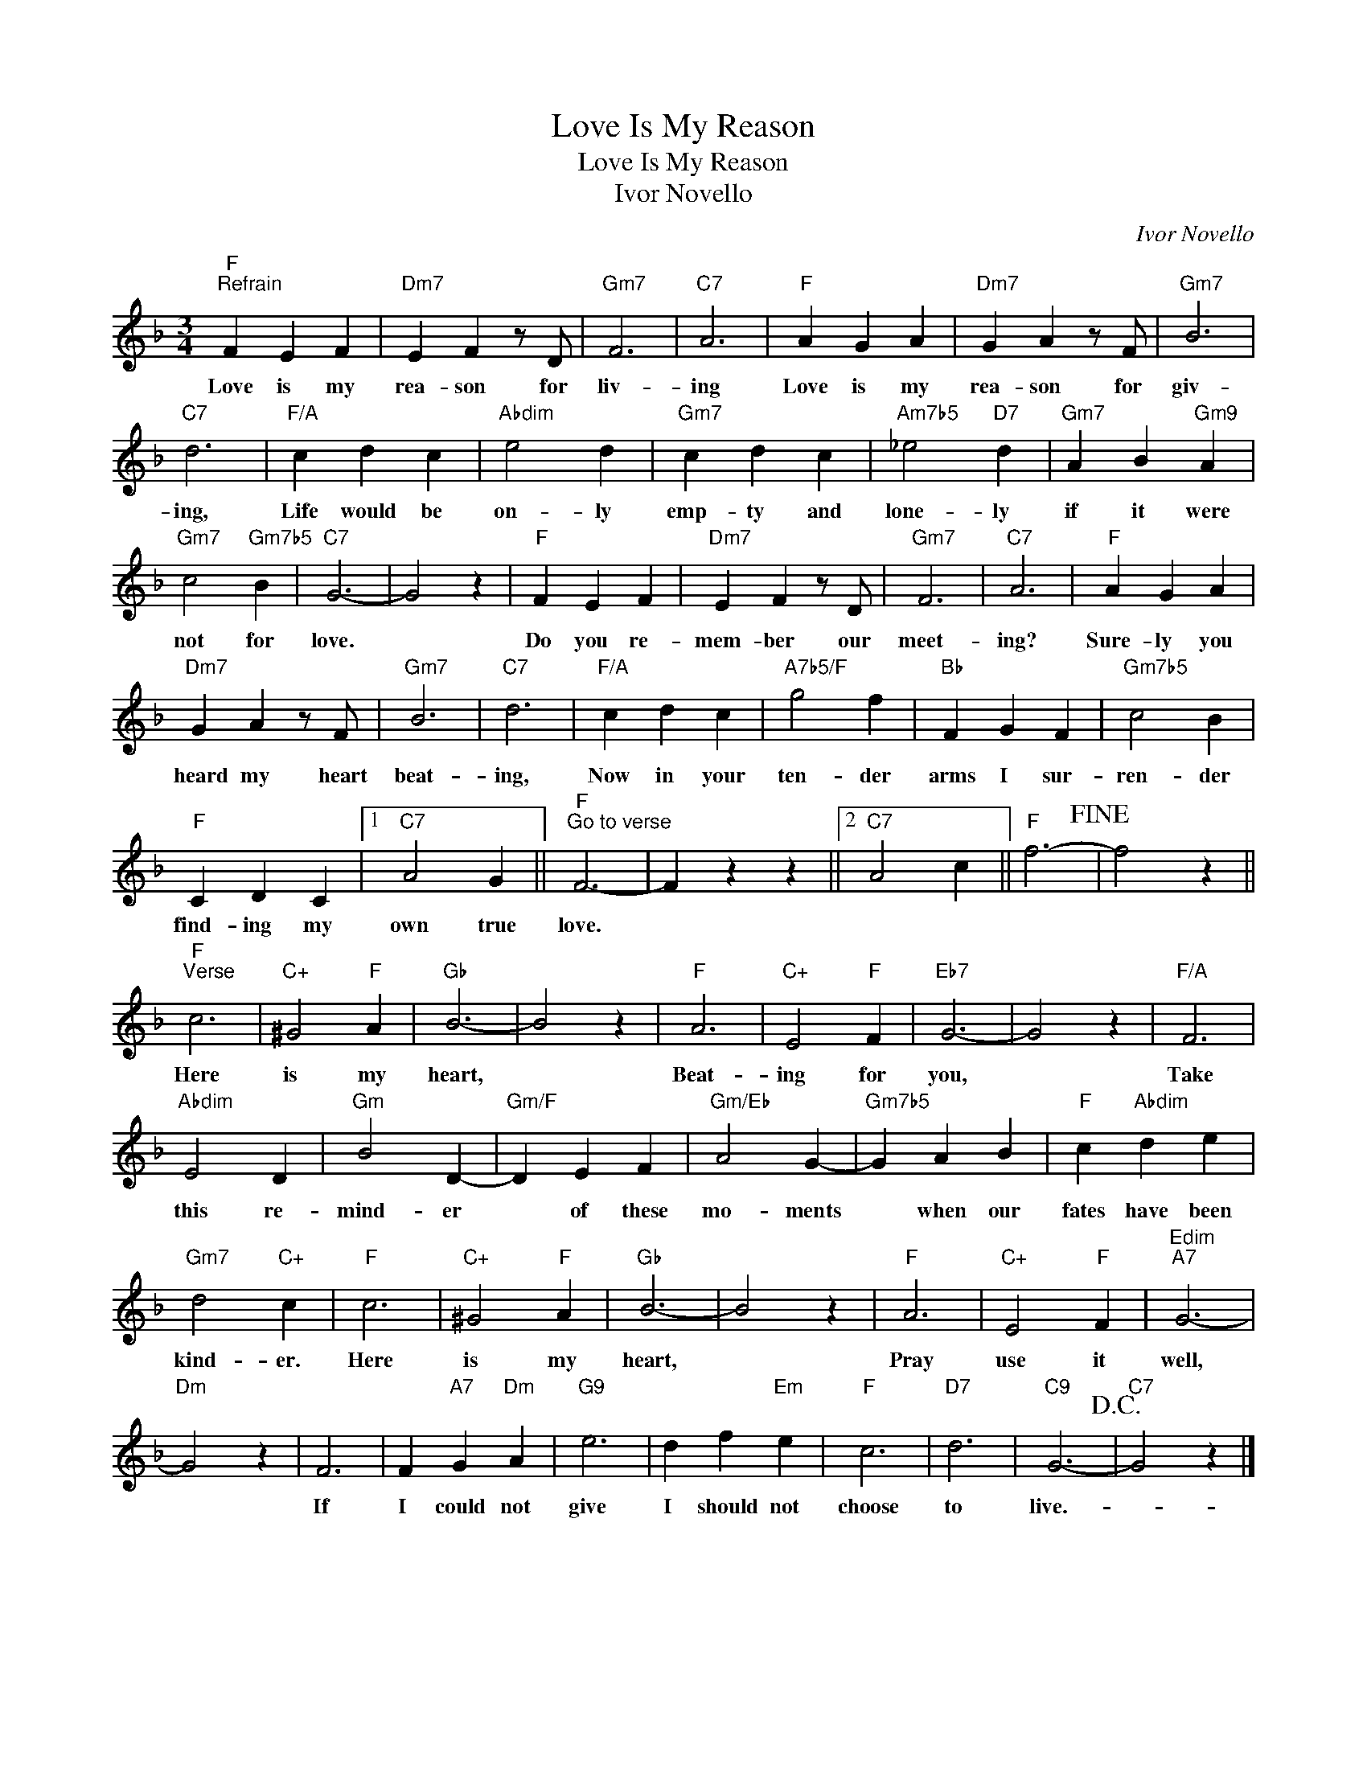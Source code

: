 X:1
T:Love Is My Reason
T:Love Is My Reason
T:Ivor Novello
C:Ivor Novello
Z:All Rights Reserved
L:1/4
M:3/4
K:F
V:1 treble 
%%MIDI program 40
%%MIDI control 7 100
%%MIDI control 10 64
V:1
"F""^Refrain" F E F |"Dm7" E F z/ D/ |"Gm7" F3 |"C7" A3 |"F" A G A |"Dm7" G A z/ F/ |"Gm7" B3 | %7
w: Love is my|rea- son for|liv-|ing|Love is my|rea- son for|giv-|
"C7" d3 |"F/A" c d c |"Abdim" e2 d |"Gm7" c d c |"Am7b5" _e2"D7" d |"Gm7" A B"Gm9" A | %13
w: ing,|Life would be|on- ly|emp- ty and|lone- ly|if it were|
"Gm7" c2"Gm7b5" B |"C7" G3- | G2 z |"F" F E F |"Dm7" E F z/ D/ |"Gm7" F3 |"C7" A3 |"F" A G A | %21
w: not for|love.||Do you re-|mem- ber our|meet-|ing?|Sure- ly you|
"Dm7" G A z/ F/ |"Gm7" B3 |"C7" d3 |"F/A" c d c |"A7b5/F" g2 f |"Bb" F G F |"Gm7b5" c2 B | %28
w: heard my heart|beat-|ing,|Now in your|ten- der|arms I sur-|ren- der|
"F" C D C |1"C7" A2 G ||"F""^Go to verse" F3- | F z z ||2"C7" A2 c ||"F" f3-!fine! | f2 z || %35
w: find- ing my|own true|love.|||||
"F""^Verse" c3 |"C+" ^G2"F" A |"Gb" B3- | B2 z |"F" A3 |"C+" E2"F" F |"Eb7" G3- | G2 z |"F/A" F3 | %44
w: Here|is my|heart,||Beat-|ing for|you,||Take|
"Abdim" E2 D |"Gm" B2 D- |"Gm/F" D E F |"Gm/Eb" A2 G- |"Gm7b5" G A B |"F" c"Abdim" d e | %50
w: this re-|mind- er|* of these|mo- ments|* when our|fates have been|
"Gm7" d2"C+" c |"F" c3 |"C+" ^G2"F" A |"Gb" B3- | B2 z |"F" A3 |"C+" E2"F" F |"Edim""A7" G3- | %58
w: kind- er.|Here|is my|heart,||Pray|use it|well,|
"Dm" G2 z | F3 | F"A7" G"Dm" A |"G9" e3 | d f"Em" e |"F" c3 |"D7" d3 |"C9" G3-!D.C.! |"C7" G2 z |] %67
w: |If|I could not|give|I should not|choose|to|live.-||

